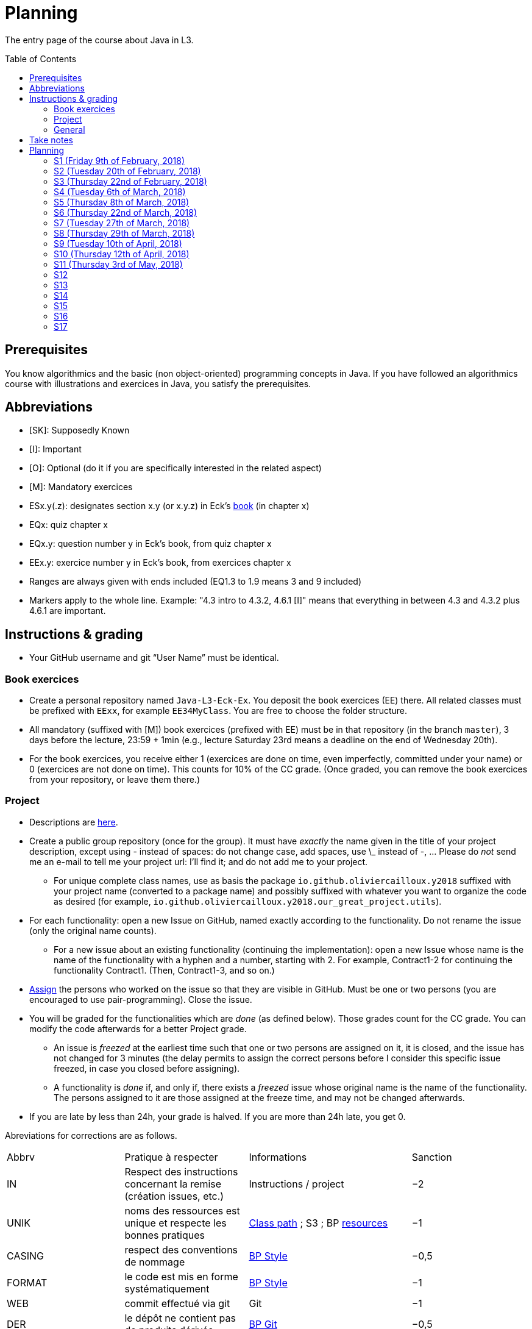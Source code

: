 = Planning
:toc:
:toc-placement: preamble
:sectanchors:

The entry page of the course about Java in L3.

== Prerequisites
You know algorithmics and the basic (non object-oriented) programming concepts in Java. If you have followed an algorithmics course with illustrations and exercices in Java, you satisfy the prerequisites.

== Abbreviations

* [SK]: Supposedly Known
* [I]: Important
* [O]: Optional (do it if you are specifically interested in the related aspect)
* [M]: Mandatory exercices
* ESx.y(.z): designates section x.y (or x.y.z) in Eck’s http://math.hws.edu/eck/cs124/javanotes7/[book] (in chapter x)
* EQx: quiz chapter x
* EQx.y: question number y in Eck’s book, from quiz chapter x
* EEx.y: exercice number y in Eck’s book, from exercices chapter x
* Ranges are always given with ends included (EQ1.3 to 1.9 means 3 and 9 included)
* Markers apply to the whole line. Example: "4.3 intro to 4.3.2, 4.6.1 [I]" means that everything in between 4.3 and 4.3.2 plus 4.6.1 are important.

== Instructions & grading

* Your GitHub username and git “User Name” must be identical.

=== Book exercices
* Create a personal repository named `Java-L3-Eck-Ex`. You deposit the book exercices (EE) there. All related classes must be prefixed with `EExx`, for example `EE34MyClass`. You are free to choose the folder structure.
* All mandatory (suffixed with [M]) book exercices (prefixed with EE) must be in that repository (in the branch `master`), 3 days before the lecture, 23:59 + 1min (e.g., lecture Saturday 23rd means a deadline on the end of Wednesday 20th).
* For the book exercices, you receive either 1 (exercices are done on time, even imperfectly, committed under your name) or 0 (exercices are not done on time). This counts for 10% of the CC grade. (Once graded, you can remove the book exercices from your repository, or leave them there.)

=== Project
* Descriptions are https://github.com/oliviercailloux/projets/tree/master/SE[here].
* Create a public group repository (once for the group). It must have _exactly_ the name given in the title of your project description, except using - instead of spaces: do not change case, add spaces, use \_ instead of -, … Please do _not_ send me an e-mail to tell me your project url: I’ll find it; and do not add me to your project.
** For unique complete class names, use as basis the package `io.github.oliviercailloux.y2018` suffixed with your project name (converted to a package name) and possibly suffixed with whatever you want to organize the code as desired (for example, `io.github.oliviercailloux.y2018.our_great_project.utils`).
* For each functionality: open a new Issue on GitHub, named exactly according to the functionality. Do not rename the issue (only the original name counts).
** For a new issue about an existing functionality (continuing the implementation): open a new Issue whose name is the name of the functionality with a hyphen and a number, starting with 2. For example, Contract1-2 for continuing the functionality Contract1. (Then, Contract1-3, and so on.)
* https://help.github.com/articles/assigning-issues-and-pull-requests-to-other-github-users/[Assign] the persons who worked on the issue so that they are visible in GitHub. Must be one or two persons (you are encouraged to use pair-programming). Close the issue.
* You will be graded for the functionalities which are _done_ (as defined below). Those grades count for the CC grade. You can modify the code afterwards for a better Project grade.
** An issue is _freezed_ at the earliest time such that one or two persons are assigned on it, it is closed, and the issue has not changed for 3 minutes (the delay permits to assign the correct persons before I consider this specific issue freezed, in case you closed before assigning).
** A functionality is _done_ if, and only if, there exists a _freezed_ issue whose original name is the name of the functionality. The persons assigned to it are those assigned at the freeze time, and may not be changed afterwards.
* If you are late by less than 24h, your grade is halved. If you are more than 24h late, you get 0.

Abreviations for corrections are as follows.

|===
| Abbrv | Pratique à respecter | Informations | Sanction
| IN | Respect des instructions concernant la remise (création issues, etc.) | Instructions / project | −2
| UNIK	| noms des ressources est unique et respecte les bonnes pratiques	| https://github.com/oliviercailloux/java-course/tree/master/Class%20path[Class path] ; S3 ; BP https://github.com/oliviercailloux/java-course/blob/master/Best%20practices/Resources.adoc[resources]	| −1
| CASING	| respect des conventions de nommage	| https://github.com/oliviercailloux/java-course/blob/master/Best%20practices/Style.adoc[BP Style]	| −0,5
| FORMAT	| le code est mis en forme systématiquement	| https://github.com/oliviercailloux/java-course/blob/master/Best%20practices/Style.adoc[BP Style]	| −1
| WEB	| commit effectué via git	| Git	| −1
| DER	| le dépôt ne contient pas de produits dérivés	| https://github.com/oliviercailloux/java-course/blob/master/Best%20practices/Git.adoc[BP Git]	| −0,5
| FOLDER	| la racine du dépôt est la racine du projet	| https://github.com/oliviercailloux/java-course/blob/master/Best%20practices/Git.adoc[BP Git]	| −0,5
| HIST	| Ne pas écraser l’historique	| Git	| 0
| PLAG	| Citer la source quand on inclut du code d’autrui	| https://fr.wikipedia.org/wiki/Plagiat	| -3
| ECL	| Le code est correct d’après Eclipse : pas d’erreurs ni de warnings (ceci n’échoue que si COMP réussit)	| https://github.com/oliviercailloux/java-course/blob/master/Tools.adoc#configuration[Tools]	| -1
| COMP	| Le code est du Java correct.	| https://github.com/oliviercailloux/java-course/blob/master/Tools.adoc#eclipse[Vues Eclipse]	| -1,5
| CP	| Le code est séparé des autres ressources du class path	| https://github.com/oliviercailloux/java-course/tree/master/Class%20path[Class path]	| −1
| EXC	| Le code échoue rapidement et envoie des exceptions si approprié	| https://github.com/oliviercailloux/java-course/blob/master/Best%20practices/Exceptions.adoc#cath-exceptions-only-if-you-have-a-good-reason-to-do-so[BP Exc]	| −2
| REUSE	| Les bibliothèques existantes sont utilisées à bon escient plutôt que réinventer la roue	| 	| −2
| ARRAY	| Privilégier des collections (List, Set, etc.) plutôt que des tableaux de types primitifs	|	| −1
| TEST	| Des tests unitaires ou fonctionnels couvrent les fonctionnalités demandées	| http://www.lamsade.dauphine.fr/~airiau/Teaching/L3-Java/cours9.pdf[Airiau C9]	| −2
| ENC	| Préciser l’encodage des flux lus ou écrits	| https://github.com/oliviercailloux/java-course/blob/master/Flows.adoc[Flows]	| −1
| EN	| Coder et commenter en anglais	|	| −1
| FORE	| Privilégier boucles for each	| https://docs.oracle.com/javase/tutorial/java/nutsandbolts/for.html[Tutorial]	| −0,5
|===

Don’t hesitate to send me your question by e-mail if you’re blocked in your project, instead of wasting hours. However, I do expect that you make some research before you ask, and that your question be clear. See these https://codeblog.jonskeet.uk/2012/11/24/stack-overflow-question-checklist/[guidelines].

* If you work several times on the same aspect of a functionality (and get it wrong the first times), you might get more difficulty points achieved in total than initially planned for that functionality.
* You should each total 6 points of difficulty (the target difficulty) by the end of the year (6 hours work per project inter-session, 9 project inter-sessions, 9 hours per point of difficulty).
* You will receive a Regularity grade at the end of the year, taking into account your total difficulty achieved (the grade adjusts approximately linearly), with a bonus if the work density leans towards the early sessions (reduced penalty) and a malus if it leans towards the late sessions (for about three points). The “middle” date is the midpoint between 10th of April and last session.
* You will receive a Quality grade at the end of the year: a sum, weighted by achieved difficulty, of your quality marks obtained during the year, considering only the best grades if you go beyond 6 points of difficulty.
* Your CC-Project grade is the minimum of the Regularity grade and the Quality grade.

=== General
* The final grade is a mix of 50% CC grade, 50% (final) Project grade.
* The CC grade is composed of 50% CC-Project grade, 20% EE grade (with compensation) and 30% MCQ grade.

== Take notes
* 5 ways of taking notes https://www.youtube.com/watch?v=AffuwyJZTQQ[video]
* http://pss.sagepub.com/content/25/6/1159[Research] shows that taking notes, and especially writing what is said in your own words after some mental processing, permits more effective study

Links taken from the https://courses.edx.org/courses/course-v1:MITx+7.00x+1T2017/course/[course] “Introduction to Biology - The Secret of Life”, MITx

== Planning

[[S1]]
=== S1 (Friday 9th of February, 2018)

*Lecture*

* https://github.com/oliviercailloux/java-course/raw/master/Pr%C3%A9sentation%20du%20cours%20Objet/presentation.pdf[Pres course]
* Basic concepts and structures of Java: variables; types; subroutines; control structures; identifiers… [SK]
** http://www.lamsade.dauphine.fr/~airiau/Teaching/L3-Java/cours1.pdf[Airiau C1], http://www.lamsade.dauphine.fr/~airiau/Teaching/L3-Java/cours2.pdf[Airiau C2] (compil, p. 15 to 19)
* https://github.com/oliviercailloux/java-course/raw/master/Notions%20objets/presentation.pdf[Basics of objects]
* https://www.wooclap.com/JL[Quizz]

// Present all theory, 90 min. Then 30 min ex. Then 30 min git theory (local only!), 30 min ex.

*Material and going beyond*

* http://math.hws.edu/eck/cs124/javanotes7/c1/[ES1.1], 1.2, 1.3, 1.4, 2 intro, 2.1, 2.2, 2.3.3, 2.4.1, 2.5, 2.6.6 [SK]
* For beginners in Java: ES3 intro to 3.6 [SK]
* ES1.5
* http://math.hws.edu/eck/cs124/javanotes7/c2/[ES2.2.1], 2.3.1, 2.3.2, 2.4.6 [I]
* ES1.6, 1.7 [O]

*Exercices*

* (link:http://math.hws.edu/eck/cs124/javanotes7/c2/exercises.html[EE2.1] to 2.6, only if you lack some prerequisites)
* http://math.hws.edu/eck/cs124/javanotes7/c2/exercises.html[EE2.7]: use user input (Scanner) instead of file input; do not use TextIO
* http://math.hws.edu/eck/cs124/javanotes7/c3/exercises.html[EE3.1] to 3.3
* EE3.4, 3.6 [M]
* EE3.8, 3.9 [O]

*Todo*

* Install Java, Eclipse IDE “for Java Developers” and Git. See https://github.com/oliviercailloux/java-course/blob/master/Tools.adoc[Tools.adoc]
* Redirect your e-mails @ Dauphine if necessary to ensure you receive announcements posted on MyCourse
* Read the Important part, above
* Read half of the Workbench User Guide, Basic Tutorial, see https://github.com/oliviercailloux/java-course/blob/master/Tools.adoc#eclipse[Eclipse] doc [I]
* http://math.hws.edu/eck/cs124/javanotes7/c1/quiz.html[EQ1.3] to 1.9
* http://math.hws.edu/eck/cs124/javanotes7/c2/quiz.html[EQ2.1] to 2.4; 2.6 to 2.9; 2.11
* Commit the mandatory exercices above: see https://github.com/oliviercailloux/java-course/blob/master/Divers/L3a.adoc#book-exercices[Instructions]
** Do _not_ send me an e-mail to give me your username, or your repository URL.
** You are not obliged to use the command `git` to send your files on GitHub for now, you may do it “manually” with your web browser. Here is how. (Or watch this http://www.youtube.com/watch?v=pgzOiH1kmnI&t=1m20s[video], from 1min 20s to 4min.)
.. When creating your repository, check the box “Initialize this repository with a README” (the goal is simply to make your repository non-empty)
.. You can use the `Upload files` button or directly drag and drop your Java files on your resulting repository
.. Keep the default option: “Commit directly to the `master` branch”, click `Commit changes`.
* Indicate your GitHub username on https://mycourse.dauphine.fr/webapps/blackboard/execute/launcher?type=Course&id=_38274_1[MyCourse].

[[S2]]
=== S2 (Tuesday 20th of February, 2018)

*Lecture*

* Marks; two methods for EE36
* https://github.com/oliviercailloux/java-course/tree/master/Git[Git]: local repo, start ex
* Two major principles of software engineering: https://github.com/oliviercailloux/java-course/raw/master/Contrat/presentation.pdf[contract] and fail-fast.
* Mechanisms: interface; black box; preconditions and postconditions; javadoc; exceptions

*Material and going beyond*

* https://tutorial.djangogirls.org/en/intro_to_command_line/[Introduction] to the terminal
* http://math.hws.edu/eck/cs124/javanotes7/c3/[ES3.7] (except 3.7.3), http://math.hws.edu/eck/cs124/javanotes7/c4/[4 intro] to 4.7.
* ES4.3 intro to 4.3.2, 4.6.1 [I]

*Todo*

* Git exercices (local part only)
* Read all the Workbench User Guide, Basic Tutorial, see https://github.com/oliviercailloux/java-course/blob/master/Tools.adoc#eclipse[Eclipse] doc [I]
* Read the Important part, above
* http://math.hws.edu/eck/cs124/javanotes7/c4/quiz.html[EQ4]

[[S3]]
=== S3 (Thursday 22nd of February, 2018)
*Lecture*

* Git, remote
* Contract and fail-fast (second part).
** Javadoc: http://www.lamsade.dauphine.fr/~airiau/Teaching/L3-Java/cours4.pdf[Airiau C4], p. 18 to 25.
* Your GitHub username and git “User Name” must be identical.
* https://github.com/oliviercailloux/java-course/blob/master/Class%20path[class path] (packages, classes and directories).

*Material and going beyond*

* https://github.com/oliviercailloux/java-course/raw/master/Assert/presentation.pdf[assertions] (advanced)
* Illustration: http://math.hws.edu/eck/cs124/javanotes7/c4/s6.html#subroutines.6.2[Mosaic]
* http://math.hws.edu/eck/cs124/javanotes7/c4/s2.html#subroutines.2.4[EE4.2.4] [I]

*Exercices*

* You are expected to comment all your code appropriately with Javadoc, for all exercices from now on [M]
* You must use correct (implying, non-default) packages, for all exercices from now on [M]
* http://math.hws.edu/eck/cs124/javanotes7/c4/exercises.html[EE4.1], 4.2
* EE4.3 [M]
* EE4.4
* EE4.5, 4.6 [O]
* EE4.7 [M]

*Todo*

* Finish git exercices, remote part ; and class path exercices
* Read half of the Java development user guide, Basic Tutorial (until “Navigate to a Java element's declaration” included), see https://github.com/oliviercailloux/java-course/blob/master/Tools.adoc#eclipse[Eclipse] doc [I]
* Read the Important part, above
* Commit the mandatory exercices (using `git`)

[[S4]]
=== S4 (Tuesday 6th of March, 2018)

*Lecture*

* http://www-users.math.umn.edu/~arnold/disasters/ariane.html[Ariane 5]: https://www.youtube.com/watch?v=gp_D8r-2hwk[video]
// https://www.youtube.com/embed/fCnO-UYF3co
* Questions about questions
* https://github.com/oliviercailloux/java-course/raw/master/Objets/presentation.pdf[Objects]
* Choose your project

*Material and going beyond*

* http://math.hws.edu/eck/cs124/javanotes7/c5/[ES5] intro to 5.4

*Exercices*

* http://math.hws.edu/eck/cs124/javanotes7/c5/exercises.html[EE5.1], 5.2
* EE5.3 [M]
** Supplementary requirement (non mandatory): you will archive `PairOfDice` and `StatCalc` into a JAR file and use this in a new Eclipse project where only one class is defined, which uses `PairOfDice` and `StatCalc`. Commit both projects into your repository (in two separate folders).
* EE5.4, EE5.5: Play Blackjack!

*Todo*

* Your GitHub username and git “User Name” must be identical.
* Read all the Java development user guide, Basic Tutorial, see https://github.com/oliviercailloux/java-course/blob/master/Tools.adoc#eclipse[Eclipse] doc [I]

[[S5]]
=== S5 (Thursday 8th of March, 2018)

*Lecture*

* Clean repository: no derived artifacts; format your source code
* Improve course for points (and prestige)
** Accepted improvement (or three spelling mistakes or typos): +1
** Impressive correction: 1 prestige point (in supplement)
* A word about the https://github.com/oliviercailloux/java-course/blob/master/Class%20path[class path]
* Java Interfaces and the Calculator example: replaceability and use as type
* Inheritance: http://www.lamsade.dauphine.fr/~airiau/Teaching/L3-Java/cours3.pdf[Airiau C3]
* Generics and collections: http://www.lamsade.dauphine.fr/~airiau/Teaching/L3-Java/cours6.pdf[Airiau C6]

*Material and going beyond*

* http://math.hws.edu/eck/cs124/javanotes7/c5/[ES5.5] to 5.8
* http://math.hws.edu/eck/cs124/javanotes7/c10/[ES10] to 10.2
// simple inheritance (no TextIO depended on, actually), but complex set up
* http://math.hws.edu/eck/cs124/javanotes7/c5/exercises.html[EE5.4] (use `Scanner` instead of `TextIO`)
//interfaces with generics and collections
* http://math.hws.edu/eck/cs124/javanotes7/c10/exercises.html[EE10.4] (except you use the https://docs.oracle.com/javase/8/docs/api/java/util/function/Predicate.html[Predicate] interface from the Java API instead of writing your own)
// list of words
* EE7.7 (you may use standard input instead of file input)
// set (long)
* http://math.hws.edu/eck/cs124/javanotes7/c10/exercises.html[EE10.2]

*Exercices*

* Write an interface `Calculator` with a method `add` that takes two integers as parameters. Write a method `tester` in a different class that receives a calculator as a parameter and check that `add(2, 3)` gives 5. Write a `SimpleCalculator` that uses the normal Java addition (“+”) to implement `Calculator`.
//interfaces with generics
* Implement a `Predicate<String>` to represent a function that associates to a String the value `true` iff its length is even.
* Define a class `Pair<T1, T2>` to store an ordered pair of objects of type `T1` and `T2`.
// implements but no inheritance
* http://math.hws.edu/eck/cs124/javanotes7/c5/exercises.html[EE5.7] [M] (the part about anonymous classes is optional)
//** Supplementary requirements: your code must lie in at least two packages;
//** The idea of this exercice is that you simulate that three different people work on this exercice: one provides some interfaces; another implements the interfaces; a third one uses the interfaces and their implementations to solve the exercice (except you represent all these persons).
//** Declare at least one interface in another Eclipse project, exported as a Java archive (JAR file);
//** implement those interfaces in another Eclipse project, exported as a Java archive (JAR file) (will you need the previous JAR file? Why / why not?);
//** solve the exercices in a third Eclipse project (will you need the previous JAR files? Which ones and why?).
// read, sort a list
* http://math.hws.edu/eck/cs124/javanotes7/c7/exercises.html[EE7.1], 7.5 (except that you can use built-sorting functions from the Java API).
* A class E1 that asks the end-user for a set of integer values. The user enters 0 to stop entering values. Store these values in a Set of Integer values (discarding duplicates). Do it again, obtaining a second set. Then print each set of values entered, then the union of both sets. For example, if the user enters 3, 4, 2, 0, then 1, 1, 2, 5, 0, it prints: 3, 4, 2, then 1, 2, 5, then 3, 4, 2, 1, 5. [M]
* Project: Contract [M]

*Todo*

* All mandatory exercices, including from S4.
* Remember to respect the quality requirements in your design: contract, fail-fast, clear interface; and to respect the technical requirements for submitting your project code. (See above.)

[[S6]]
=== S6 (Thursday 22nd of March, 2018)

*Lecture*

* Primitive types (autoboxing); null; optional; give guarantees: https://github.com/oliviercailloux/java-course/blob/master/Best%20practices/Null.adoc[Best practices]
* https://github.com/oliviercailloux/java-course/blob/master/Tools.adoc#configuration[Tools]: use correct Eclipse config. (Check warnings, compile errors, instructions!)
* Correct E1
.. découpé en sous-routines ?
.. contrat général (Collection au lieu de LinkedList) ?
.. noms complets de classes uniques ?
.. structures appropriées ? (Set)
.. réutilisation si on demande les nombres différemment ? (Lus depuis fichiers)
.. nommage approprié ? (searchNumber renvoie boolean, non, devrait poser une question: isIn)
.. documentation javadoc lorsque nécessaire ?
.. utilisation adéquate des structures ? (ne pas rechercher un nombre dans une liste)
.. conventions respectées ? (noms de variables et méthodes en camelCase, de classes en PascalCase, de packages en minuscules, …)
.. méthodes d’instance (et pas statiques) ?
.. pas de commentaires inutiles (tq auto-générés //TODO, @author vide, …)
.. (micro) pas de comparaison à des booléens (if(isBig == true))
.. vous arrivez à voir le résultat de votre code javadoc (exemple: @param truc of type String inutile)

*Material and going beyond*

* http://math.hws.edu/eck/cs124/javanotes7/c10/[ES10.3] to 10.5
* http://math.hws.edu/eck/cs124/javanotes7/c8/[ES8] intro to 8.4

*Todo*

* Project: Finish Contract
* Read half of the Java development user guide, Tips and Tricks (until Navigation included), see https://github.com/oliviercailloux/java-course/blob/master/Tools.adoc#eclipse[Eclipse] doc

[[S7]]
=== S7 (Tuesday 27th of March, 2018)

* Comments: Read them all; no plagiarism (but reuse!); use https://mvnrepository.com/artifact/com.google.guava/guava/24.1-jre[Guava] `https://github.com/google/guava/wiki/PreconditionsExplained[Preconditions]#checkArgument`
* Static factory method
** A static method
** Produces the type of the class it belongs to
** Serves as a factory
** Examples: `String.valueOf(true);`, `Integer.valueOf(3);`, `ImmutableList.of();`

* Exceptions in Java: http://www.lamsade.dauphine.fr/~airiau/Teaching/L3-Java/cours5.pdf[Airiau C5] (and see slides Contrat, appendix)
* Maps, Comparable, Comparator: Airiau http://www.lamsade.dauphine.fr/~airiau/Teaching/L3-Java/cours7.pdf[C7], http://www.lamsade.dauphine.fr/~airiau/Teaching/L3-Java/cours8.pdf[C8]
* https://docs.oracle.com/javase/tutorial/java/javaOO/arguments.html[Varargs]
* Files and https://github.com/oliviercailloux/java-course/blob/master/Flows.adoc[flows]

*Exercices*

* http://math.hws.edu/eck/cs124/javanotes7/c10/exercises.html[EE10.1]
//interfaces with generics and collections
* http://math.hws.edu/eck/cs124/javanotes7/c10/exercises.html[EE10.4] (except you use the https://docs.oracle.com/javase/8/docs/api/java/util/function/Predicate.html[Predicate] interface from the Java API instead of writing your own)
// list of words
* http://math.hws.edu/eck/cs124/javanotes7/c7/exercises.html[EE7.7] (you may use standard input instead of file input)
* Create (manually) a text file containing “Hé !” and (programmatically) open it and print its content. Your method should also work when the file is too big to fit in memory.

*Todo*

* Project: Files
* Read the rest of the Java development user guide, Tips and Tricks, see https://github.com/oliviercailloux/java-course/blob/master/Tools.adoc#eclipse[Eclipse] doc

[[S8]]
=== S8 (Thursday 29th of March, 2018)

* MCQs constitute 20 to 30% of the CC grade.
* A better String Comparator.
* Unit testing: http://www.lamsade.dauphine.fr/~airiau/Teaching/L3-Java/cours9.pdf[Airiau C9]
* Project: Resources (cf. Best Practices, https://github.com/oliviercailloux/java-course/blob/master/Best%20practices/Resources.adoc[Resources])

* Implement a class `EasyMap` with two methods: a method that puts a pair of key and value of your choice into a map, and a method that returns an Optional containing the value corresponding to the given key (parameter of the method) or that returns an empty Optional if there is no such value.
* Define MyComparator, a class that implements a comparator over your values. Add a third method to EasyMap, that returns a list of values ordered by that comparator.

[[S9]]
=== S9 (Tuesday 10th of April, 2018)

* Generality: cut into blocks (read then do); choose the right Collection
* In class path: unique names; access through class path; read-only
* Use Readers and Writers as parameters
* https://github.com/oliviercailloux/java-course/tree/master/Maven[Maven]
* Overload `toString()`: use Guava http://google.github.io/guava/releases/snapshot/api/docs/com/google/common/base/MoreObjects.html#toStringHelper-java.lang.Object-[`MoreObjects`]

[[S10]]
=== S10 (Thursday 12th of April, 2018)

* Logging: https://github.com/oliviercailloux/java-course/raw/master/SLF4J/presentation.pdf[SLF4J]
* https://github.com/oliviercailloux/java-course/blob/master/CI.adoc[CI]
* Everybody is supposed to master the tools used in the project (for example, check the https://github.com/oliviercailloux/java-course/blob/master/Best%20practices/Maven.adoc[Maven Best Practices])

[[S11]]
=== S11 (Thursday 3rd of May, 2018)

* Annotations
* https://github.com/oliviercailloux/java-course/blob/master/SWT.adoc[SWT]
* Parsing HTML: https://github.com/oliviercailloux/java-course/blob/master/HTML%20to%20DOM.adoc[DOM]
* Accessing REST web services: https://github.com/oliviercailloux/java-course/blob/master/JAX-RS%20client.adoc[JAX-RS client]
* equals, hashCode

[[S12]]
=== S12

* Equals, Hashcode
** Hash function
** Uses
** Equals in Java
** Hashcode in Java: consistency
** Implementation

[[S13]]
=== S13

* CI

[[S14]]
=== S14

* Licenses

[[S15]]
=== S15

* Classpath (bis)
* Reminder: exceptions; naming conventions; config Eclipse

[[S16]]
=== S16

* Work on project
* About presentations: 20 min. Slides on GitHub.

[[S17]]
=== S17

* Presentations
* votes
* Evals and License
* https://www.youtube.com/watch?v=aHxv_2BMJfw

